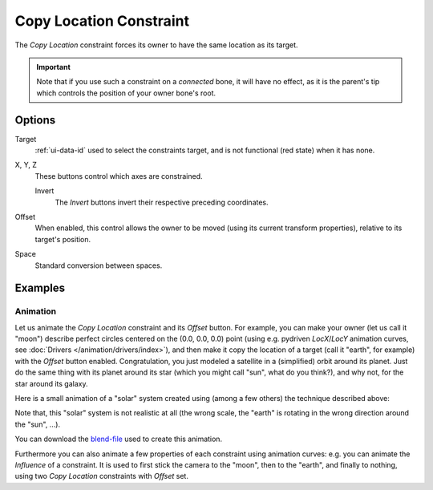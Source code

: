 .. _bpy.types.CopyLocationConstraint:

************************
Copy Location Constraint
************************

The *Copy Location* constraint forces its owner to have the same location as its target.

.. important::

   Note that if you use such a constraint on a *connected* bone, it will have
   no effect, as it is the parent's tip which controls the position of your
   owner bone's root.


Options
=======

.. TODO2.8 .. figure:: /images/rigging_constraints_transform_copy-location_panel.png

.. TODO2.8    Copy Location panel.

Target
   :ref:`ui-data-id` used to select the constraints target, and is not functional (red state) when it has none.

X, Y, Z
   These buttons control which axes are constrained.

   Invert
      The *Invert* buttons invert their respective preceding coordinates.

Offset
   When enabled, this control allows the owner to be moved (using its current transform properties),
   relative to its target's position.

Space
   Standard conversion between spaces.


Examples
========

.. vimeo:: 170198049


Animation
---------

Let us animate the *Copy Location* constraint and its *Offset* button. For example,
you can make your owner (let us call it "moon") describe perfect circles centered on the (0.0, 0.0, 0.0)
point (using e.g. pydriven *LocX*/*LocY* animation curves, see :doc:`Drivers </animation/drivers/index>`),
and then make it copy the location of a target (call it "earth", for example) with the *Offset* button enabled.
Congratulation, you just modeled a satellite in a (simplified) orbit around its planet.
Just do the same thing with its planet around its star (which you might call "sun", what do you think?),
and why not, for the star around its galaxy.

Here is a small animation of a "solar" system created using (among a few others)
the technique described above:

.. vimeo:: 15187945

Note that, this "solar" system is not realistic at all
(the wrong scale, the "earth" is rotating in the wrong direction around the "sun", ...).

You can download
the `blend-file <https://wiki.blender.org/wiki/File:ManAnimationTechsUsingConstraintsExSolarSys.blend>`__
used to create this animation.

Furthermore you can also animate a few properties of each constraint using animation curves:
e.g. you can animate the *Influence* of a constraint.
It is used to first stick the camera to the "moon", then to the "earth",
and finally to nothing, using two *Copy Location* constraints with *Offset* set.
